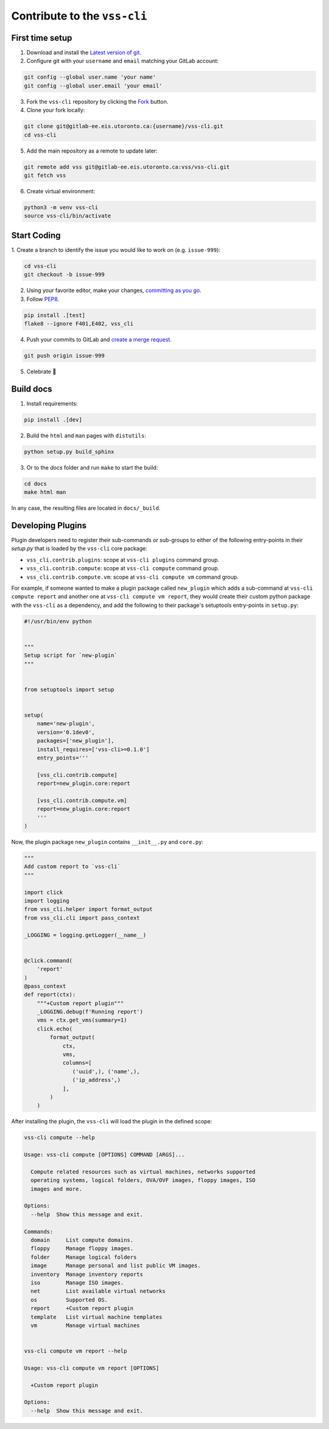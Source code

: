 .. _Development:

Contribute to the ``vss-cli``
=============================

First time setup
----------------

1. Download and install the `Latest version of git`_.
2. Configure git with your ``username`` and ``email``
   matching your GitLab account:

.. code-block:: bash

    git config --global user.name 'your name'
    git config --global user.email 'your email'

3. Fork the ``vss-cli`` repository by clicking the `Fork`_ button.
4. Clone your fork locally:

.. code-block:: bash

    git clone git@gitlab-ee.eis.utoronto.ca:{username}/vss-cli.git
    cd vss-cli

5. Add the main repository as a remote to update later:

.. code-block:: bash

    git remote add vss git@gitlab-ee.eis.utoronto.ca:vss/vss-cli.git
    git fetch vss

6. Create virtual environment:

.. code-block:: bash

    python3 -m venv vss-cli
    source vss-cli/bin/activate

Start Coding
------------
1. Create a branch to identify the issue you would like to work on
(e.g. ``issue-999``):

.. code-block:: bash

    cd vss-cli
    git checkout -b issue-999

2. Using your favorite editor, make your changes, `committing as you go`_.
3. Follow `PEP8`_.

.. code-block:: bash

    pip install .[test]
    flake8 --ignore F401,E402, vss_cli

4. Push your commits to GitLab and `create a merge request`_.

.. code-block:: bash

    git push origin issue-999

5. Celebrate 🎉

Build docs
----------
1. Install requirements:

.. code-block:: bash

    pip install .[dev]

2. Build the ``html`` and ``man`` pages with ``distutils``:

.. code-block:: bash

    python setup.py build_sphinx

3. Or to the `docs` folder and run ``make`` to start the build:

.. code-block:: bash

    cd docs
    make html man

In any case, the resulting files are located in ``docs/_build``.


Developing Plugins
------------------
Plugin developers need to register their sub-commands or sub-groups
to either of the following entry-points
in their `setup.py` that is loaded by the ``vss-cli`` core package:

- ``vss_cli.contrib.plugins``: scope at ``vss-cli plugins`` command group.
- ``vss_cli.contrib.compute``: scope at ``vss-cli compute`` command group.
- ``vss_cli.contrib.compute.vm``: scope at ``vss-cli compute vm``
  command group.

For example, if someone wanted to make a plugin package called
``new_plugin`` which adds a sub-command at ``vss-cli compute report``
and another one at ``vss-cli compute vm report``, they would create their
custom python package with the ``vss-cli`` as a dependency, and add the
following to their package's setuptools entry-points in ``setup.py``:

.. code-block:: python

    #!/usr/bin/env python


    """
    Setup script for `new-plugin`
    """


    from setuptools import setup


    setup(
        name='new-plugin',
        version='0.1dev0',
        packages=['new_plugin'],
        install_requires=['vss-cli>=0.1.0']
        entry_points='''

        [vss_cli.contrib.compute]
        report=new_plugin.core:report

        [vss_cli.contrib.compute.vm]
        report=new_plugin.core:report
        '''
    )

Now, the plugin package ``new_plugin`` contains ``__init__.py``
and ``core.py``:

.. code-block:: python

    """
    Add custom report to `vss-cli`
    """

    import click
    import logging
    from vss_cli.helper import format_output
    from vss_cli.cli import pass_context

    _LOGGING = logging.getLogger(__name__)


    @click.command(
        'report'
    )
    @pass_context
    def report(ctx):
        """+Custom report plugin"""
        _LOGGING.debug(f'Running report')
        vms = ctx.get_vms(summary=1)
        click.echo(
            format_output(
                ctx,
                vms,
                columns=[
                   ('uuid',), ('name',),
                   ('ip_address',)
                ],
            )
        )

After installing the plugin, the ``vss-cli`` will load the plugin
in the defined scope:

.. code-block:: bash

    vss-cli compute --help

    Usage: vss-cli compute [OPTIONS] COMMAND [ARGS]...

      Compute related resources such as virtual machines, networks supported
      operating systems, logical folders, OVA/OVF images, floppy images, ISO
      images and more.

    Options:
      --help  Show this message and exit.

    Commands:
      domain     List compute domains.
      floppy     Manage floppy images.
      folder     Manage logical folders
      image      Manage personal and list public VM images.
      inventory  Manage inventory reports
      iso        Manage ISO images.
      net        List available virtual networks
      os         Supported OS.
      report     +Custom report plugin
      template   List virtual machine templates
      vm         Manage virtual machines


    vss-cli compute vm report --help

    Usage: vss-cli compute vm report [OPTIONS]

      +Custom report plugin

    Options:
      --help  Show this message and exit.


.. _`Latest version of git`: https://git-scm.com/downloads
.. _`PEP8`: https://pep8.org/
.. _`committing as you go`: http://dont-be-afraid-to-commit.readthedocs.io/en/latest/git/commandlinegit.html#commit-your-changes
.. _`create a merge request`: https://docs.gitlab.com/ee/gitlab-basics/add-merge-request.html
.. _`Fork`: https://gitlab-ee.eis.utoronto.ca/help/gitlab-basics/fork-project.md
